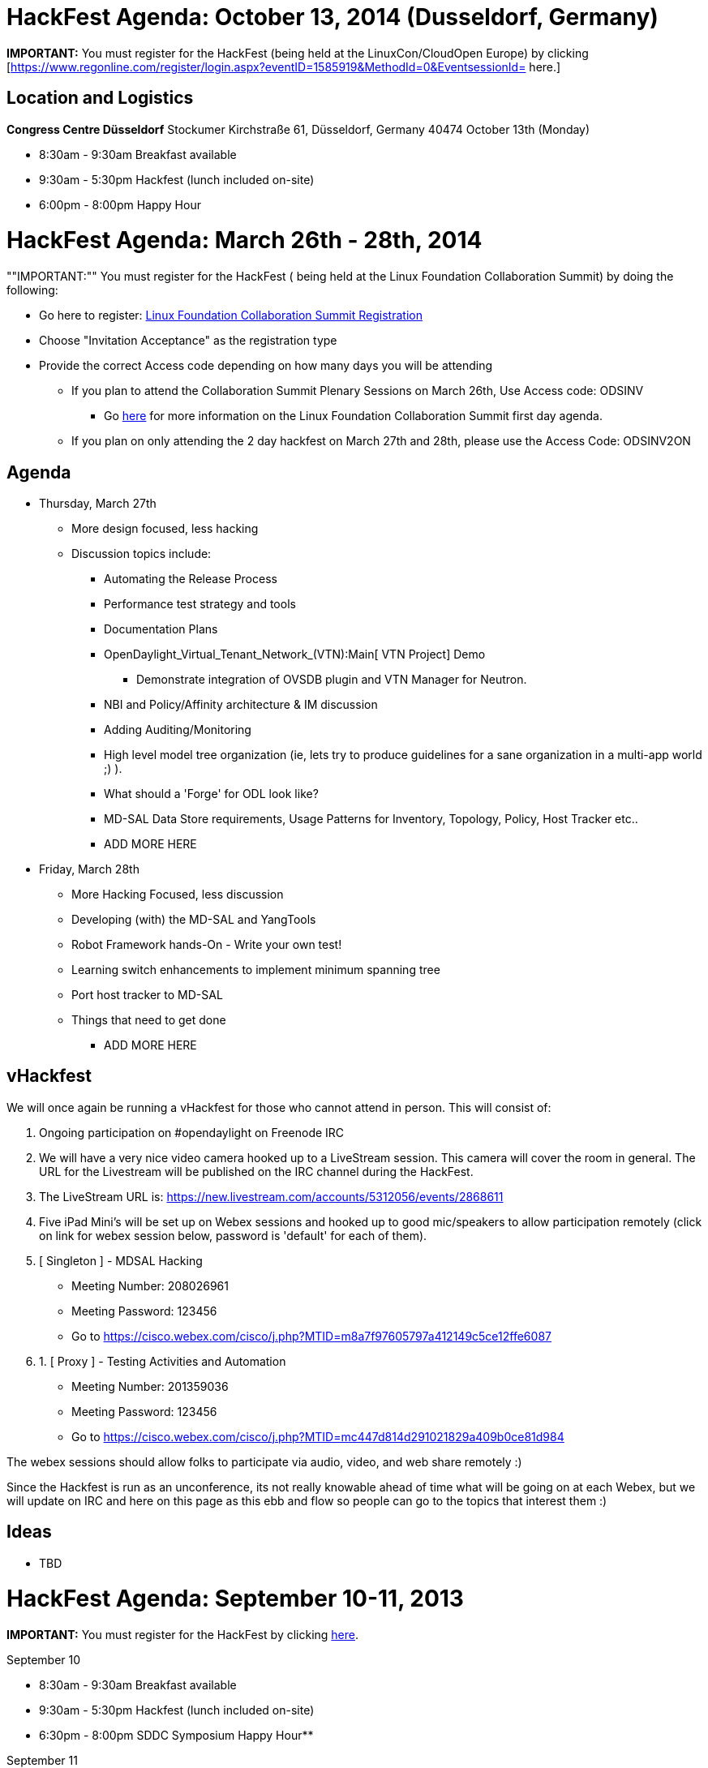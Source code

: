 [[hackfest-agenda-october-13-2014-dusseldorf-germany]]
= HackFest Agenda: October 13, 2014 (Dusseldorf, Germany)

*IMPORTANT:* You must register for the HackFest (being held at the
LinuxCon/CloudOpen Europe) by clicking
[https://www.regonline.com/register/login.aspx?eventID=1585919&MethodId=0&EventsessionId=
here.]

[[location-and-logistics]]
== Location and Logistics

*Congress Centre Düsseldorf* Stockumer Kirchstraße 61, Düsseldorf,
Germany 40474 October 13th (Monday)

* 8:30am - 9:30am Breakfast available
* 9:30am - 5:30pm Hackfest (lunch included on-site)
* 6:00pm - 8:00pm Happy Hour

[[hackfest-agenda-march-26th---28th-2014]]
= HackFest Agenda: March 26th - 28th, 2014

""IMPORTANT:"" You must register for the HackFest ( being held at the
Linux Foundation Collaboration Summit) by doing the following:

* Go here to register:
https://www.regonline.com/linuxfoundationcollaborationsummit2014[Linux
Foundation Collaboration Summit Registration]
* Choose "Invitation Acceptance" as the registration type
* Provide the correct Access code depending on how many days you will be
attending
** If you plan to attend the Collaboration Summit Plenary Sessions on
March 26th, Use Access code: ODSINV
*** Go
http://events.linuxfoundation.org/events/collaboration-summit[here] for
more information on the Linux Foundation Collaboration Summit first day
agenda.
** If you plan on only attending the 2 day hackfest on March 27th and
28th, please use the Access Code: ODSINV2ON

[[agenda]]
== Agenda

* Thursday, March 27th
** More design focused, less hacking
** Discussion topics include:
*** Automating the Release Process
*** Performance test strategy and tools
*** Documentation Plans
*** OpenDaylight_Virtual_Tenant_Network_(VTN):Main[ VTN Project] Demo
**** Demonstrate integration of OVSDB plugin and VTN Manager for
Neutron.
*** NBI and Policy/Affinity architecture & IM discussion
*** Adding Auditing/Monitoring
*** High level model tree organization (ie, lets try to produce
guidelines for a sane organization in a multi-app world ;) ).
*** What should a 'Forge' for ODL look like?
*** MD-SAL Data Store requirements, Usage Patterns for Inventory,
Topology, Policy, Host Tracker etc..
*** ADD MORE HERE

* Friday, March 28th
** More Hacking Focused, less discussion
** Developing (with) the MD-SAL and YangTools
** Robot Framework hands-On - Write your own test!
** Learning switch enhancements to implement minimum spanning tree
** Port host tracker to MD-SAL
** Things that need to get done
*** ADD MORE HERE

[[vhackfest]]
== vHackfest

We will once again be running a vHackfest for those who cannot attend in
person. This will consist of:

1.  Ongoing participation on #opendaylight on Freenode IRC
2.  We will have a very nice video camera hooked up to a LiveStream
session. This camera will cover the room in general. The URL for the
Livestream will be published on the IRC channel during the HackFest.
1.  The LiveStream URL is:
https://new.livestream.com/accounts/5312056/events/2868611
3.  Five iPad Mini's will be set up on Webex sessions and hooked up to
good mic/speakers to allow participation remotely (click on link for
webex session below, password is 'default' for each of them).
1.  [ Singleton ] - MDSAL Hacking
* Meeting Number: 208026961
* Meeting Password: 123456
* Go to
https://cisco.webex.com/cisco/j.php?MTID=m8a7f97605797a412149c5ce12ffe6087

1.  1.  [ Proxy ] - Testing Activities and Automation
* Meeting Number: 201359036
* Meeting Password: 123456
* Go to
https://cisco.webex.com/cisco/j.php?MTID=mc447d814d291021829a409b0ce81d984 +

The webex sessions should allow folks to participate via audio, video,
and web share remotely :)

Since the Hackfest is run as an unconference, its not really knowable
ahead of time what will be going on at each Webex, but we will update on
IRC and here on this page as this ebb and flow so people can go to the
topics that interest them :)

[[ideas]]
== Ideas

* TBD

[[hackfest-agenda-september-10-11-2013]]
= HackFest Agenda: September 10-11, 2013

*IMPORTANT:* You must register for the HackFest by clicking
http://www.regonline.com/opendaylightseptemberhackfest[here].

September 10

* 8:30am - 9:30am Breakfast available
* 9:30am - 5:30pm Hackfest (lunch included on-site)
* 6:30pm - 8:00pm SDDC Symposium Happy Hour**

September 11

* 8:30am - 9:30am Breakfast available
* 9:30am - 5:30pm Hackfest (lunch included on-site)

All OpenDaylight HackFest attendees have been invited to join the
Software-Defined Data Center Symposium happy hour event on Tuesday
(9/10) from 6:30 - 8:00pm in Santa Clara (just a 10 minute drive from
the HackFest).

This event is free to attend (as OpenDaylight is a sponsor) and a great
way to meet people from the industry and end-user community who focus on
SDN, OpenFlow, software-defined storage, convergence, and the greater
software-defined future.

Please https://sddc13p.eventbrite.com[register now] if you plan on
attending. Please note, there will not be an evening reception at the
HackFest venue on 9/10 -- this SDDC Symposium happy hour is where
interested OpenDaylight attendees will meet.

[[vhackfest-1]]
== vHackfest

We will once again be running a vHackfest for those who cannot attend in
person. This will consist of:

1.  Ongoing participation on #opendaylight on Freenode IRC
2.  We will have a very nice video camera hooked up to a LiveStream
session. This camera will cover the room in general. The URL for the
Livestream will be published on the IRC channel during the HackFest.
1.  The LiveStream URL is:
https://new.livestream.com/accounts/5312056/events/2392784
3.  Five iPad Mini's will be set up on Webex sessions and hooked up to
good mic/speakers to allow participation remotely (click on link for
webex session below, password is 'default' for each of them).
1. 
https://cisco.webex.com/ciscosales/j.php?ED=206352908&UID=484347612&PW=NN2ZhOGJiMTUx&RT=MiM0[Singleton
- OpenStack Integration]
2. 
https://cisco.webex.com/ciscosales/j.php?ED=206353333&UID=484347612&PW=NMTA1ZmYxOTFk&RT=MiM0[Momento]
3. 
https://cisco.webex.com/ciscosales/j.php?ED=206353453&UID=484347612&PW=NYjlkNGZmYWRi&RT=MiM0[Proxy
- SouthBound Plugins]
4. 
https://cisco.webex.com/ciscosales/j.php?ED=206353838&UID=484347612&PW=NNjNlNjZhNDM5&RT=MiM0[Visitor]
5. 
https://cisco.webex.com/ciscosales/j.php?ED=206353753&UID=484347612&PW=NZTQwNTExYThj&RT=MiM0[Adapter]

The webex sessions should allow folks to participate via audio, video,
and web share remotely :)

Since the Hackfest is run as an unconference, its not really knowable
ahead of time what will be going on at each Webex, but we will update on
IRC and here on this page as this ebb and flow so people can go to the
topics that interest them :)

[[ideas-1]]
== Ideas

* OpenDaylight_Virtual_Tenant_Network_(VTN):Main[ VTN Project] Demo
** Demonstrate that VTN controls multiple OpenDaylight Controllers
(OpenDaylight_Virtual_Tenant_Network_(VTN):Implementation[VTN System]).
** => The demo slides are available here:
Media:NEC_VTN_Demo_0910.pdf[VTN Demo slides]
** dmm: It looks like the figure implies that each controller controls
some number of switches and the sets of switches controlled by each
controller don't overlap. Its this the case?
*** hideyuki: Yes, each controller controls some number of switches, and
the sets of switches controlled by each controller don't overlap.
** dmm: in addition, does the VTN Coordinator (ODC driver?) do state
management among the ODCs?
*** sarath: Yes, VTN Coordinator does state management for the virtual
networks (VTN, vBridge, vBridge Interface) managed by VTN Coordinator.
* OF 1.3+ SB Plugin and Protolib
** Hack code on integrating the SB Plugin and Protolib plugins and the
SB Plugin and the MD-SAL
** Hack code on adding support for multiple ports for OF 1.3+ (OF is
having to change its port... we should support the old and new)
** Hack on code to allow policies like message shaping and connection
policing (as well as others)
* Understanding MD-SAL and how to integrate your project with it - move
real code
* Understanding Clustering and HA support, and how to add them to your
project (Presentation and Hands on Work)
* Controller's native container/tenant support discussion & its usage by
other projects
* Openstack ML2 integration with networkconfig.bridgedomain services
with OVSDB south-bound plugin
* Start writing some OVSDB models
* Work on OpenStack ML2 integration

[[hackfest-agenda-july-22-23-2013]]
= HackFest Agenda: July 22-23, 2013

*IMPORTANT:* You must register for the HackFest by clicking
http://www.regonline.com/Register/Checkin.aspx?EventID=1253008[here].

July 22

* 8:30am - 9:30am Breakfast available
* 9:30am - 5:30pm Hackfest (lunch included on-site)
* 5:30pm - 7:00pm Happy Hour

July 23

* 8:30am - 9:30am Breakfast available
* 9:30am - 5:30pm Hackfest (lunch included on-site)

Final HackFest details/location will be emailed to all registered
attendees on Thursday, July 18th.

[[vhackfest-2]]
== vHackfest

We will once again be running a vHackfest for those who cannot attend in
person. This will consist of:

1.  Ongoing participation on #opendaylight on Freenode IRC
2.  We will have a very nice video camera hooked up to a Webex session
named Prototype. This camera will cover the room in general.
1. 
https://cisco.webex.com/ciscosales/j.php?ED=232907882&UID=484320912&PW=NNmJlOTE2ODFi&RT=MiM3[Prototype]
- Affinity Project Presentation
3.  Five iPad Mini's will be set up on Webex sessions and hooked up to
good mic/speakers to allow participation remotely (click on link for
webex session below, password is 'default' for each of them).
1. 
https://meetings.webex.com/collabs/#/meetings/detail?uuid=M417LH9LDSQG5RFU55ZHRJXU8P-9VIB[Singleton]
2. 
https://meetings.webex.com/collabs/#/meetings/detail?uuid=M6PH6UUF7QR2T9OEN8Y0ER31BO-9VIB[Momento]
3. 
https://meetings.webex.com/collabs/#/meetings/detail?uuid=MEM6VLGNYMPVV5E09HIWRFCSN6-9VIB[Proxy]
4. 
https://meetings.webex.com/collabs/#/meetings/detail?uuid=MEX2N4P5OZCAY634IZD0T9QOK9-9VIB[Visitor]
5. 
https://meetings.webex.com/collabs/#/meetings/detail?uuid=MA1WYVJUUUOFOT8FZCXPOR5O2R-9VIB[Adapter]

The webex sessions should allow folks to participate via audio, video,
and web share remotely :)

Since the Hackfest is run as an unconference, its not really knowable
ahead of time what will be going on at each Webex, but we will update on
IRC and here on this page as this ebb and flow so people can go to the
topics that interest them :)

[[ideas-2]]
== Ideas

* *VTN Code Walkthrough:*
* *Intro to new projects:* We have quite a few newly proposed projects
that people would probably like at least a brief dive into. You can find
them on the Project Proposals:Main[project proposals page], but they
include.
** Project_Proposals:Affinity_Metadata_Service[ The Affinity Metadata
Service Proposal]
** Project_Proposals:LispMappingService[ The LISP MappingService
Proposal]
(https://wiki.opendaylight.org/images/6/6e/LispMappingService_ProjectProposalSlides.pdf[slides])
** Project_Proposals:YANG_Tools[ YANG Tools]
** Project_Proposals:OpenDefenseFlow[ OpenDefenseFlow - An Anti-Dos
system]
(https://wiki.opendaylight.org/images/f/fc/130708_-_OpenDefenseFlow_Proposal_Overview.pdf[slides])
** Project_Proposals:BGP_and_PCEP[ BGP and PCEP Project Proposal]
** Project_Proposals:Openflow_1.3_Protocol_Library[ Openflow 1.3
Protocol Library (Java)]
** Project_Proposals:Open_DOVE[ Open DOVE network virtualization
platform]
** Project Proposals:OVSDB-Integration[ OVSDB Integration]
*
https://wiki.opendaylight.org/view/OpenDaylight_Controller:Architectural_Framework#Evolution_of_the_Controller_Service_Abstraction_Layer[Model
Driven SAL]
* Overlay API Collaboration ( OpenDOVE,VTN,LISP,BGP-LS/PCEP)
* OpenDaylight southbound plugin architecture/framework
* Overall Continuous System/Integration Testing for Simultaneous Release

[[what-happened]]
== What happened

1.  Intro and gathering of topics:
1.  OpenStack Integration (13)
2.  HA/Clustering/Persistency stuff (12)
3.  SAL data model and how to minimize duplicate functionality (11)
4.  Getting started with new projects: Sync source, Building, Etc (9)
5.  Auto-generating NB API's from model (9)
6.  VTN Manager (7) and VTN Coordinator (5)
7.  Southbound plug-in architecutre and framework (6)
8.  YANG Tools overview (5)
9.  Lisp flow mapping service (5)
10. Affinity and service chaining (on Tuesday) (5)
11. OVS DB integration (4)
12. Continuous integration between projects (4)
13. Overlay collaboration model (4)
14. How to do a distribution directory for your project (3)
15. Flow persistency and OVS flow sync (?)
2.  VTN Demo and Code Walkthrough
3.  LISP Mapping Service Presentation

Day 2:

1.  Intro and gathering of topics (new topics only)
1.  Infrastructure (DBs, pub/sub, messge bus, distribution/clustering)
(3)
2.  Types of Storage (3)
2.  Affinity Management Service Presentation

[[intro-to-opendaylight]]
== Intro to OpenDaylight

Some set of people, hopefully including those who got spun up at the
last hackfest, will set up at least a table to walk newcomers through
getting code up and working. This should be at least for the
`controller` project, but perhaps other projects as well assuming we
have code.

[[hackfest-agenda-june-6-7-2013]]
= HackFest agenda: June 6-7, 2013

[[dixon-erickson-proposal-blueprint-creation]]
== Dixon-Erickson Proposal Blueprint creation

Goal: collect owners for each row in
link:Dixon-Erickson_OpenDaylight_Merged_Controller_Proposal[DE plan] and
build detailed blueprints

* D-E_Proposal:Host_Tracker_Plan[Host Tracker] plan
** Rob Adamn's gerrit commit
https://git.opendaylight.org/gerrit/#/c/438/[1]
* Consistent, Replicated Data Store:
https://lists.opendaylight.org/pipermail/controller-dev/2013-May/000537.html[discuss
mail thread]
* Threading support:
https://lists.opendaylight.org/pipermail/controller-dev/2013-May/000495.html[discuss
mail thread]

[[deep-dive-on-virtual-tenant-networking-vtn-proposal]]
== Deep Dive on Virtual Tenant Networking (VTN) Proposal

Goal: Introduce VTN Proposal

Time: 2 hours

1.  Media:NEC VTN Model 0606.pdf[Overview of the VTN Proposal]
2.  Media:NEC VTN Demo 0606.pdf[Live Demo]
3.  Media:NEC VTN Implementation 0606.pdf[VTN Implementation]

[[introduction-to-opendaylight]]
== Introduction to OpenDaylight

* Some set of people should set up at a table or perhaps a whole corner
of a room to provide tutorials and help for one or both code bases to
get people up to speed. Ideally, this could be paid forward with people
passing along their expertise to those coming later.
* This is a request: Could someone do a deep dive into the controller
codebase for people who are relatively new to OpenDaylight codebase?

[[additional-topics]]
== Additional topics

* Patterns and best practices for integrating non-Java projects into the
Open Daylight controller

